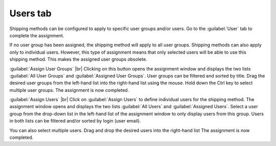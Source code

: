 ﻿Users tab
=========

Shipping methods can be configured to apply to specific user groups and/or users. Go to the :guilabel:`User` tab to complete the assignment.

.. image:: ../../media/screenshots/oxbadg01.png
   :alt: Shipping methods - Users tab
   :height: 343
   :width: 650

If no user group has been assigned, the shipping method will apply to all user groups. Shipping methods can also apply only to individual users. However, this type of assignment means that only selected users will be able to use this shipping method. This makes the assigned user groups obsolete.

:guilabel:`Assign User Groups` |br|
Clicking on this button opens the assignment window and displays the two lists :guilabel:`All User Groups` and :guilabel:`Assigned User Groups`. User groups can be filtered and sorted by title. Drag the desired user groups from the left-hand list into the right-hand list using the mouse. Hold down the Ctrl key to select multiple user groups. The assignment is now completed.

:guilabel:`Assign Users` |br|
Click on :guilabel:`Assign Users` to define individual users for the shipping method. The assignment window opens and displays the two lists :guilabel:`All Users` and :guilabel:`Assigned Users`. Select a user group from the drop-down list in the left-hand list of the assignment window to only display users from this group. Users in both lists can be filtered and/or sorted by login (user email).

You can also select multiple users. Drag and drop the desired users into the right-hand list The assignment is now completed.

.. Intern: oxbadg, Status:, F1: deliveryset_users.html